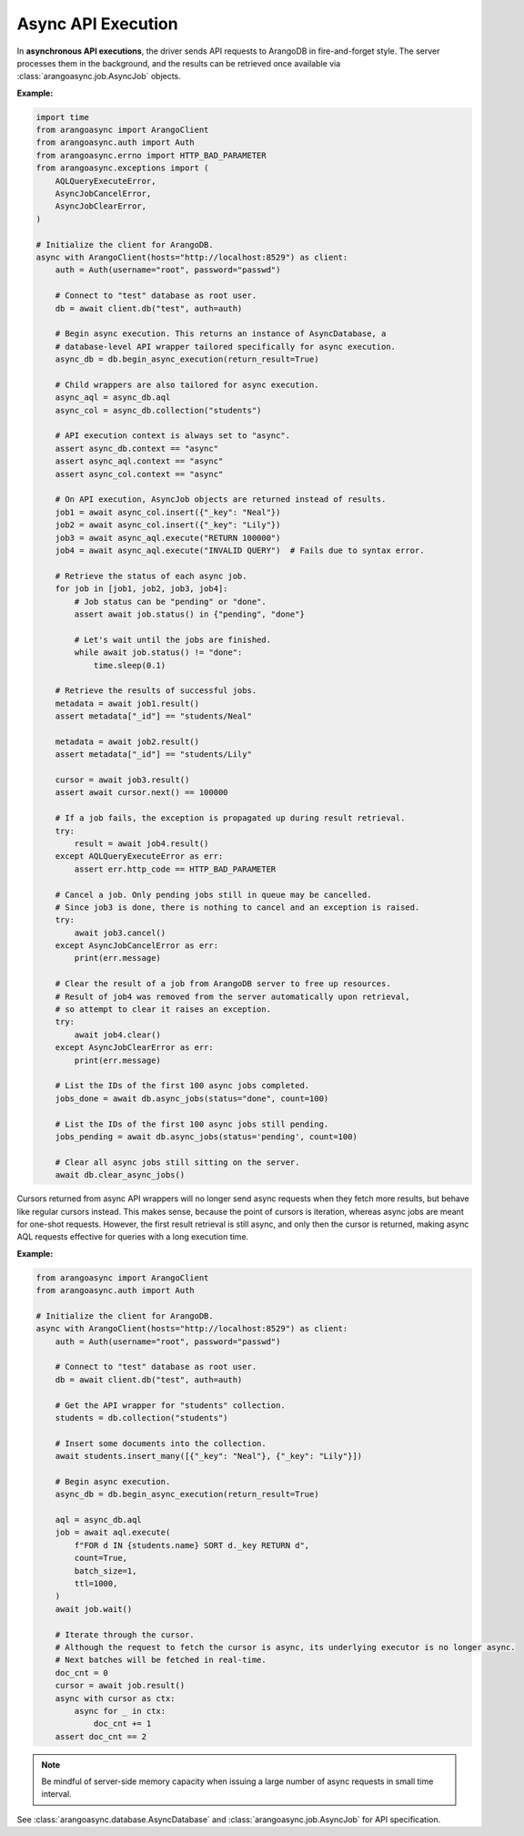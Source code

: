 Async API Execution
-------------------

In **asynchronous API executions**, the driver sends API requests to ArangoDB in
fire-and-forget style. The server processes them in the background, and
the results can be retrieved once available via :class:`arangoasync.job.AsyncJob` objects.

**Example:**

.. code-block:: python

    import time
    from arangoasync import ArangoClient
    from arangoasync.auth import Auth
    from arangoasync.errno import HTTP_BAD_PARAMETER
    from arangoasync.exceptions import (
        AQLQueryExecuteError,
        AsyncJobCancelError,
        AsyncJobClearError,
    )

    # Initialize the client for ArangoDB.
    async with ArangoClient(hosts="http://localhost:8529") as client:
        auth = Auth(username="root", password="passwd")

        # Connect to "test" database as root user.
        db = await client.db("test", auth=auth)

        # Begin async execution. This returns an instance of AsyncDatabase, a
        # database-level API wrapper tailored specifically for async execution.
        async_db = db.begin_async_execution(return_result=True)

        # Child wrappers are also tailored for async execution.
        async_aql = async_db.aql
        async_col = async_db.collection("students")

        # API execution context is always set to "async".
        assert async_db.context == "async"
        assert async_aql.context == "async"
        assert async_col.context == "async"

        # On API execution, AsyncJob objects are returned instead of results.
        job1 = await async_col.insert({"_key": "Neal"})
        job2 = await async_col.insert({"_key": "Lily"})
        job3 = await async_aql.execute("RETURN 100000")
        job4 = await async_aql.execute("INVALID QUERY")  # Fails due to syntax error.

        # Retrieve the status of each async job.
        for job in [job1, job2, job3, job4]:
            # Job status can be "pending" or "done".
            assert await job.status() in {"pending", "done"}

            # Let's wait until the jobs are finished.
            while await job.status() != "done":
                time.sleep(0.1)

        # Retrieve the results of successful jobs.
        metadata = await job1.result()
        assert metadata["_id"] == "students/Neal"

        metadata = await job2.result()
        assert metadata["_id"] == "students/Lily"

        cursor = await job3.result()
        assert await cursor.next() == 100000

        # If a job fails, the exception is propagated up during result retrieval.
        try:
            result = await job4.result()
        except AQLQueryExecuteError as err:
            assert err.http_code == HTTP_BAD_PARAMETER

        # Cancel a job. Only pending jobs still in queue may be cancelled.
        # Since job3 is done, there is nothing to cancel and an exception is raised.
        try:
            await job3.cancel()
        except AsyncJobCancelError as err:
            print(err.message)

        # Clear the result of a job from ArangoDB server to free up resources.
        # Result of job4 was removed from the server automatically upon retrieval,
        # so attempt to clear it raises an exception.
        try:
            await job4.clear()
        except AsyncJobClearError as err:
            print(err.message)

        # List the IDs of the first 100 async jobs completed.
        jobs_done = await db.async_jobs(status="done", count=100)

        # List the IDs of the first 100 async jobs still pending.
        jobs_pending = await db.async_jobs(status='pending', count=100)

        # Clear all async jobs still sitting on the server.
        await db.clear_async_jobs()

Cursors returned from async API wrappers will no longer send async requests when they fetch more results, but behave
like regular cursors instead. This makes sense, because the point of cursors is iteration, whereas async jobs are meant
for one-shot requests. However, the first result retrieval is still async, and only then the cursor is returned, making
async AQL requests effective for queries with a long execution time.

**Example:**

.. code-block:: python

    from arangoasync import ArangoClient
    from arangoasync.auth import Auth

    # Initialize the client for ArangoDB.
    async with ArangoClient(hosts="http://localhost:8529") as client:
        auth = Auth(username="root", password="passwd")

        # Connect to "test" database as root user.
        db = await client.db("test", auth=auth)

        # Get the API wrapper for "students" collection.
        students = db.collection("students")

        # Insert some documents into the collection.
        await students.insert_many([{"_key": "Neal"}, {"_key": "Lily"}])

        # Begin async execution.
        async_db = db.begin_async_execution(return_result=True)

        aql = async_db.aql
        job = await aql.execute(
            f"FOR d IN {students.name} SORT d._key RETURN d",
            count=True,
            batch_size=1,
            ttl=1000,
        )
        await job.wait()

        # Iterate through the cursor.
        # Although the request to fetch the cursor is async, its underlying executor is no longer async.
        # Next batches will be fetched in real-time.
        doc_cnt = 0
        cursor = await job.result()
        async with cursor as ctx:
            async for _ in ctx:
                doc_cnt += 1
        assert doc_cnt == 2

.. note::
    Be mindful of server-side memory capacity when issuing a large number of
    async requests in small time interval.

See :class:`arangoasync.database.AsyncDatabase` and :class:`arangoasync.job.AsyncJob` for API specification.
